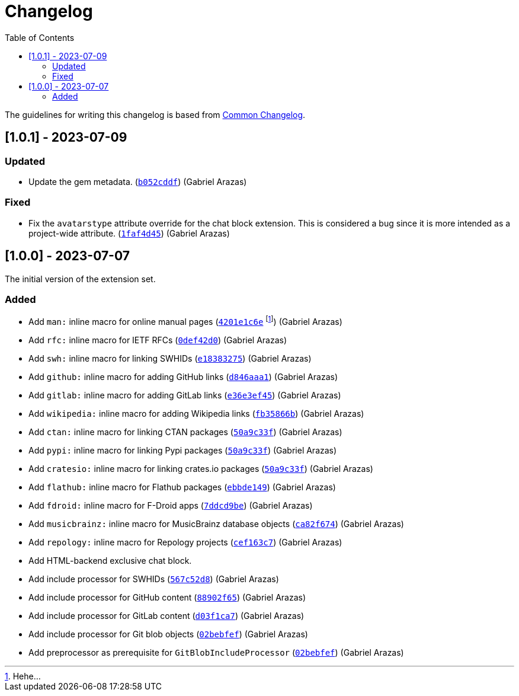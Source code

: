 = Changelog
:toc:

:github-repo: asciidoctor-foodogsquared-extensions
:commit-url: https://github.com/foo-dogsquared/{github-repo}/commit


The guidelines for writing this changelog is based from link:https://common-changelog.org[Common Changelog].


== [1.0.1] - 2023-07-09

=== Updated

* Update the gem metadata. (link:{commit-url}/b052cddf56397489c4eb9c7908bfbadbce2c080f[`b052cddf`]) (Gabriel Arazas)

=== Fixed

* Fix the `avatarstype` attribute override for the chat block extension.
This is considered a bug since it is more intended as a project-wide attribute. (link:{commit-url}/1faf4d45ec9891532254867c219ffb5094781948[`1faf4d45`]) (Gabriel Arazas)


== [1.0.0] - 2023-07-07

The initial version of the extension set.

=== Added

* Add `man:` inline macro for online manual pages (link:{commit-url}/4201e1c6e8a028618ab4cb4c6e54af5c3990aa27[`4201e1c6e`] footnote:[Hehe...]) (Gabriel Arazas)
* Add `rfc:` inline macro for IETF RFCs (link:{commit-url}/0def42d0675dc73ead13491d61ec0220d888462c[`0def42d0`]) (Gabriel Arazas)
* Add `swh:` inline macro for linking SWHIDs (link:{commit-url}/e18383275ed691d992e5894301534a869e0ccded[`e18383275`]) (Gabriel Arazas)
* Add `github:` inline macro for adding GitHub links (link:{commit-url}/d846aaa15990ed009261caa6f9d9f1b72a09a727[`d846aaa1`]) (Gabriel Arazas)
* Add `gitlab:` inline macro for adding GitLab links (link:{commit-url}/e36e3ef452a34f985e974fc56474da1124256649[`e36e3ef45`]) (Gabriel Arazas)
* Add `wikipedia:` inline macro for adding Wikipedia links (link:{commit-url}/fb35866b30f6266c540541ad6d5c71f58f8bd401[`fb35866b`]) (Gabriel Arazas)
* Add `ctan:` inline macro for linking CTAN packages (link:{commit-url}/50a9c33f8c55925d690a29f9c3812a79c1a19087[`50a9c33f`]) (Gabriel Arazas)
* Add `pypi:` inline macro for linking Pypi packages (link:{commit-url}/50a9c33f8c55925d690a29f9c3812a79c1a19087[`50a9c33f`]) (Gabriel Arazas)
* Add `cratesio:` inline macro for linking crates.io packages (link:{commit-url}/50a9c33f8c55925d690a29f9c3812a79c1a19087[`50a9c33f`]) (Gabriel Arazas)
* Add `flathub:` inline macro for Flathub packages (link:{commit-url}/ebbde1491c2a0df40938d507b28c6f958ce4fef2[`ebbde149`]) (Gabriel Arazas)
* Add `fdroid:` inline macro for F-Droid apps (link:{commit-url}/7ddcd9be707833f2958da5e8ba839a0cfceefc92[`7ddcd9be`]) (Gabriel Arazas)
* Add `musicbrainz:` inline macro for MusicBrainz database objects (link:{commit-url}/ca82f674af87363bda64d8e7795ce0a2b7ef2fe6[`ca82f674`]) (Gabriel Arazas)
* Add `repology:` inline macro for Repology projects (link:{commit-url}/cef163c722c8af5fa7db2588cfbaf4b3a6fd1f55[`cef163c7`]) (Gabriel Arazas)
* Add HTML-backend exclusive chat block.
* Add include processor for SWHIDs (link:{commit-url}/567c52d80aafdd940e095bc8f3708ec4aa9a5097[`567c52d8`]) (Gabriel Arazas)
* Add include processor for GitHub content (link:{commit-url}/88902f6540a67916eb9233ac5cfe174219017af4[`88902f65`]) (Gabriel Arazas)

* Add include processor for GitLab content (link:{commit-url}/d03f1ca7008bb8928de0ec8538d8c110516b68f7[`d03f1ca7`]) (Gabriel Arazas)
* Add include processor for Git blob objects (link:{commit-url}/02bebfef70d7b2424377bed497671ba1bc8be84d[`02bebfef`]) (Gabriel Arazas)
* Add preprocessor as prerequisite for `GitBlobIncludeProcessor` (link:{commit-url}/02bebfef70d7b2424377bed497671ba1bc8be84d[`02bebfef`]) (Gabriel Arazas)
